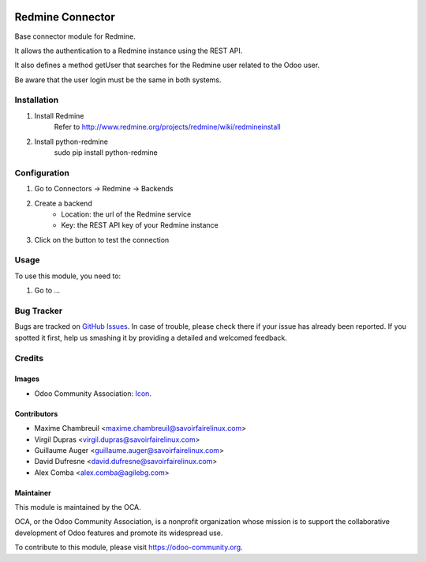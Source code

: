 .. image:: https://img.shields.io/badge/licence-AGPL--3-blue.svg
   :target: http://www.gnu.org/licenses/agpl-3.0-standalone.html
   :alt: License: AGPL-3

=================
Redmine Connector
=================

Base connector module for Redmine.

It allows the authentication to a Redmine instance using the REST API.

It also defines a method getUser that searches for the Redmine user related
to the Odoo user.

Be aware that the user login must be the same in both systems.

Installation
============

#. Install Redmine
    Refer to http://www.redmine.org/projects/redmine/wiki/redmineinstall

#. Install python-redmine
    sudo pip install python-redmine


Configuration
=============

#. Go to Connectors -> Redmine -> Backends

#. Create a backend
    - Location: the url of the Redmine service
    - Key: the REST API key of your Redmine instance

#. Click on the button to test the connection

Usage
=====

To use this module, you need to:

#. Go to ...

.. image:: https://odoo-community.org/website/image/ir.attachment/5784_f2813bd/datas
   :alt: Try me on Runbot
   :target: https://runbot.odoo-community.org/runbot/169/10.0

Bug Tracker
===========

Bugs are tracked on `GitHub Issues
<https://github.com/OCA/connector-redmine/issues>`_. In case of trouble, please
check there if your issue has already been reported. If you spotted it first,
help us smashing it by providing a detailed and welcomed feedback.

Credits
=======

Images
------

* Odoo Community Association: `Icon <https://github.com/OCA/maintainer-tools/blob/master/template/module/static/description/icon.svg>`_.

Contributors
------------

* Maxime Chambreuil <maxime.chambreuil@savoirfairelinux.com>
* Virgil Dupras <virgil.dupras@savoirfairelinux.com>
* Guillaume Auger <guillaume.auger@savoirfairelinux.com>
* David Dufresne <david.dufresne@savoirfairelinux.com>
* Alex Comba <alex.comba@agilebg.com>


Maintainer
----------

.. image:: https://odoo-community.org/logo.png
   :alt: Odoo Community Association
   :target: https://odoo-community.org

This module is maintained by the OCA.

OCA, or the Odoo Community Association, is a nonprofit organization whose
mission is to support the collaborative development of Odoo features and
promote its widespread use.

To contribute to this module, please visit https://odoo-community.org.
